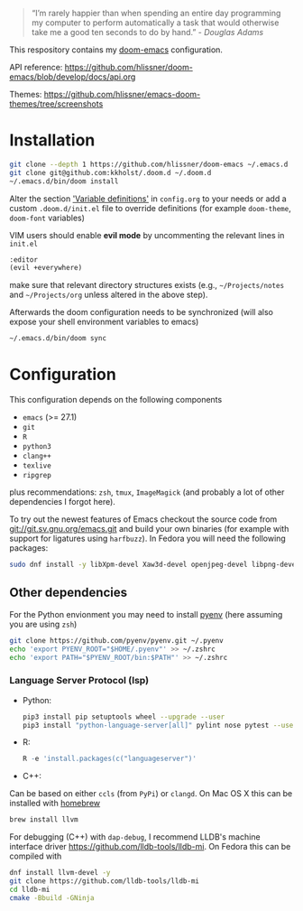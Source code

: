 #+TITLE:
#+DATE:    December 23, 2020
#+STARTUP: inlineimages nofold

#+BEGIN_QUOTE
“I’m rarely happier than when spending an entire day programming my
computer to perform automatically a task that would otherwise take me
a good ten seconds to do by hand.” - /Douglas Adams/
#+END_QUOTE

This respository contains my [[https://github.com/hlissner/doom-emacs][doom-emacs]] configuration.

API reference:
https://github.com/hlissner/doom-emacs/blob/develop/docs/api.org

Themes:
https://github.com/hlissner/emacs-doom-themes/tree/screenshots


* Installation

#+BEGIN_SRC sh
git clone --depth 1 https://github.com/hlissner/doom-emacs ~/.emacs.d
git clone git@github.com:kkholst/.doom.d ~/.doom.d
~/.emacs.d/bin/doom install
#+END_SRC

Alter the section [[file:config.org::*Variable definitions]['Variable definitions']] in =config.org= to your needs or add a custom =.doom.d/init.el= file to override definitions (for example =doom-theme=, =doom-font= variables)

VIM users should enable *evil mode* by uncommenting the relevant lines in  =init.el=
#+BEGIN_SRC emacs-lisp
:editor
(evil +everywhere)
#+END_SRC
make sure that relevant directory structures exists (e.g., =~/Projects/notes= and =~/Projects/org= unless altered in the above step).


Afterwards the doom configuration needs to be synchronized (will also expose your shell environment variables to emacs)
#+BEGIN_SRC sh
~/.emacs.d/bin/doom sync
#+END_SRC


* Configuration

This configuration depends on the following components
- =emacs= (>= 27.1)
- =git=
- =R=
- =python3=
- =clang++=
- =texlive=
- =ripgrep=
plus recommendations: =zsh=, =tmux=, =ImageMagick= (and probably a lot of other dependencies I forgot here).

To try out the newest features of Emacs checkout the source code from git://git.sv.gnu.org/emacs.git and build your own binaries (for example with support for ligatures using =harfbuzz=). In Fedora you will need the following packages:
#+BEGIN_SRC sh
sudo dnf install -y libXpm-devel Xaw3d-devel openjpeg-devel libpng-devel librsvg2-devel giflib-devel cairo-devel gpm-devel gnutls-devel libxml2-devel libXft-devel libotf zlib-devel harfbuzz-devel ImageMagick-devel libtiff-devel wxGTK3 git R python3 llvm texlive ripgrep
#+END_SRC

** Other dependencies

For the Python envionment you may need to install [[https://github.com/pyenv/pyenv][pyenv]] (here assuming you are using =zsh=)
#+BEGIN_SRC sh
git clone https://github.com/pyenv/pyenv.git ~/.pyenv
echo 'export PYENV_ROOT="$HOME/.pyenv"' >> ~/.zshrc
echo 'export PATH="$PYENV_ROOT/bin:$PATH"' >> ~/.zshrc
#+END_SRC

*** Language Server Protocol (lsp)
- Python:
  #+BEGIN_SRC sh
pip3 install pip setuptools wheel --upgrade --user
pip3 install "python-language-server[all]" pylint nose pytest --user
  #+END_SRC
- R:
  #+BEGIN_SRC R
R -e 'install.packages(c("languageserver")'
  #+END_SRC
- C++:
Can be based on either =ccls= (from =PyPi=) or =clangd=. On Mac OS X this can be installed with [[https://brew.sh/][homebrew]]
  #+BEGIN_SRC sh
  brew install llvm
  #+END_SRC

For debugging (C++) with =dap-debug=, I recommend LLDB's machine interface driver
https://github.com/lldb-tools/lldb-mi. On Fedora this can be compiled with
#+BEGIN_SRC sh
dnf install llvm-devel -y
git clone https://github.com/lldb-tools/lldb-mi
cd lldb-mi
cmake -Bbuild -GNinja
#+END_SRC

